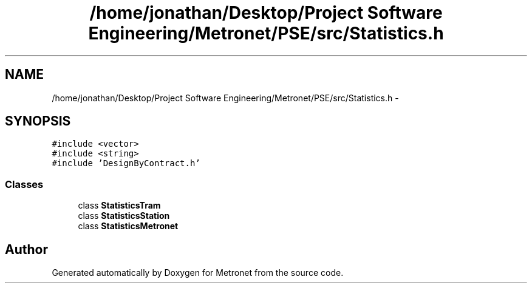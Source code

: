 .TH "/home/jonathan/Desktop/Project Software Engineering/Metronet/PSE/src/Statistics.h" 3 "Fri Apr 28 2017" "Version 1.0" "Metronet" \" -*- nroff -*-
.ad l
.nh
.SH NAME
/home/jonathan/Desktop/Project Software Engineering/Metronet/PSE/src/Statistics.h \- 
.SH SYNOPSIS
.br
.PP
\fC#include <vector>\fP
.br
\fC#include <string>\fP
.br
\fC#include 'DesignByContract\&.h'\fP
.br

.SS "Classes"

.in +1c
.ti -1c
.RI "class \fBStatisticsTram\fP"
.br
.ti -1c
.RI "class \fBStatisticsStation\fP"
.br
.ti -1c
.RI "class \fBStatisticsMetronet\fP"
.br
.in -1c
.SH "Author"
.PP 
Generated automatically by Doxygen for Metronet from the source code\&.
